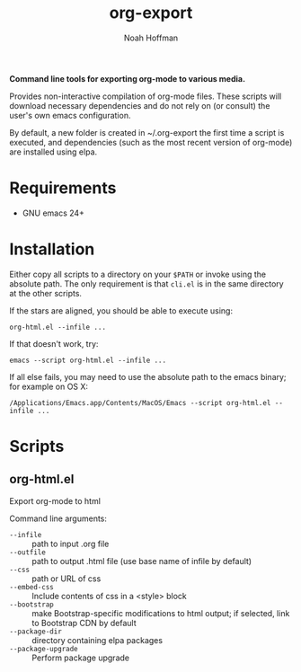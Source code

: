 #+TITLE: org-export
#+AUTHOR: Noah Hoffman
#+OPTIONS: toc:nil ^:nil

*Command line tools for exporting org-mode to various media.*

Provides non-interactive compilation of org-mode files. These scripts
will download necessary dependencies and do not rely on (or consult)
the user's own emacs configuration.

By default, a new folder is created in ~/.org-export the first time a
script is executed, and dependencies (such as the most recent version
of org-mode) are installed using elpa.

* Requirements

- GNU emacs 24+


* Installation

Either copy all scripts to a directory on your =$PATH= or invoke using
the absolute path. The only requirement is that =cli.el= is in the
same directory at the other scripts.

If the stars are aligned, you should be able to execute using:

: org-html.el --infile ...

If that doesn't work, try:

: emacs --script org-html.el --infile ...

If all else fails, you may need to use the absolute path to the emacs
binary; for example on OS X:

: /Applications/Emacs.app/Contents/MacOS/Emacs --script org-html.el --infile ...

* Scripts

** org-html.el

Export org-mode to html

Command line arguments:

#+BEGIN_SRC sh :results output raw :exports results
/Applications/Emacs.app/Contents/MacOS/Emacs --script org-html.el -h-org
#+END_SRC

#+RESULTS:
- =--infile= :: path to input .org file
- =--outfile= :: path to output .html file (use base name of infile by default)
- =--css= :: path or URL of css
- =--embed-css= :: Include contents of css in a <style> block
- =--bootstrap= :: make Bootstrap-specific modifications to html output;
                        if selected, link to Bootstrap CDN by default
- =--package-dir= :: directory containing elpa packages
- =--package-upgrade= :: Perform package upgrade


